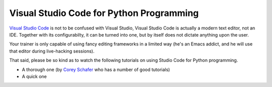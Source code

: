 Visual Studio Code for Python Programming
=========================================

`Visual Studio Code <https://code.visualstudio.com/>`__ is not to be
confused with Visual Studio, Visual Studio Code is actually a modern
text editor, not an IDE. Together with its configurabilty, it can be
turned into one, but by itself does not dictate anything upon the
user.

Your trainer is only capable of using fancy editing frameworks in a
limited way (he's an Emacs addict, and he will use that editor during
live-hacking sessions).

That said, please be so kind as to watch the following tutorials on
using Studio Code for Python programming.

* A thorough one (by `Corey Schafer
  <https://www.youtube.com/c/coreyms>`__ who has a number of good
  tutorials)

  .. raw:: html

     <iframe
         width="560" 
	 height="315" 
	 src="https://www.youtube.com/embed/-nh9rCzPJ20" 
	 frameborder="0" 
	 allow="accelerometer; autoplay; encrypted-media; gyroscope; picture-in-picture" 
	 allowfullscreen>
     </iframe>

* A quick one

  .. raw:: html

     <iframe
         width="560" 
	 height="315" 
	 src="https://www.youtube.com/embed/E9U-EBG8jVk" 
	 frameborder="0" 
	 allow="accelerometer; autoplay; encrypted-media; gyroscope; picture-in-picture" 
	 allowfullscreen>
     </iframe>


